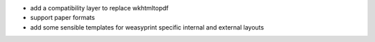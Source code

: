 * add a compatibility layer to replace wkhtmltopdf
* support paper formats
* add some sensible templates for weasyprint specific internal and external layouts
